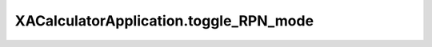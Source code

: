 XACalculatorApplication.toggle_RPN_mode
=======================================

.. automethod:: PyXA.apps.Calculator.XACalculatorApplication.toggle_RPN_mode
